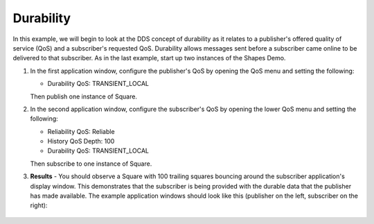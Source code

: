 ##########
Durability
##########

.. seealso:: :ref:`quality_of_service--durability`

In this example, we will begin to look at the DDS concept of durability as it relates to a publisher's offered quality of service (QoS) and a subscriber's requested QoS.
Durability allows messages sent before a subscriber came online to be delivered to that subscriber.
As in the last example, start up two instances of the Shapes Demo.

#. In the first application window, configure the publisher's QoS by opening the QoS menu and setting the following:

   * Durability QoS: TRANSIENT_LOCAL

   Then publish one instance of Square.

#. In the second application window, configure the subscriber's QoS by opening the lower QoS menu and setting the following:

   * Reliability QoS: Reliable
   * History QoS Depth: 100
   * Durability QoS: TRANSIENT_LOCAL

   Then subscribe to one instance of Square.

#. **Results** - You should observe a Square with 100 trailing squares bouncing around the subscriber application's display window.
   This demonstrates that the subscriber is being provided with the durable data that the publisher has made available.
   The example application windows should look like this (publisher on the left, subscriber on the right):

   .. figure:: durability-example.png
